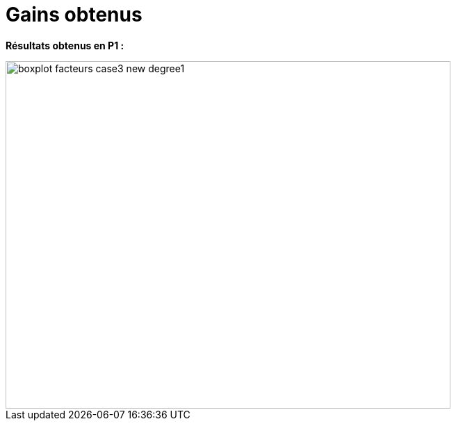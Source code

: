 # Gains obtenus
:facteurs_dir: facteurs/

**Résultats obtenus en P1 :**

image::{facteurs_dir}boxplot_facteurs_case3_new_degree1.png[width=640.0,height=500.0]
